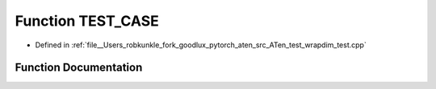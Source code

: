 .. _function_TEST_CASE:

Function TEST_CASE
==================

- Defined in :ref:`file__Users_robkunkle_fork_goodlux_pytorch_aten_src_ATen_test_wrapdim_test.cpp`


Function Documentation
----------------------


.. doxygenfunction:: TEST_CASE
